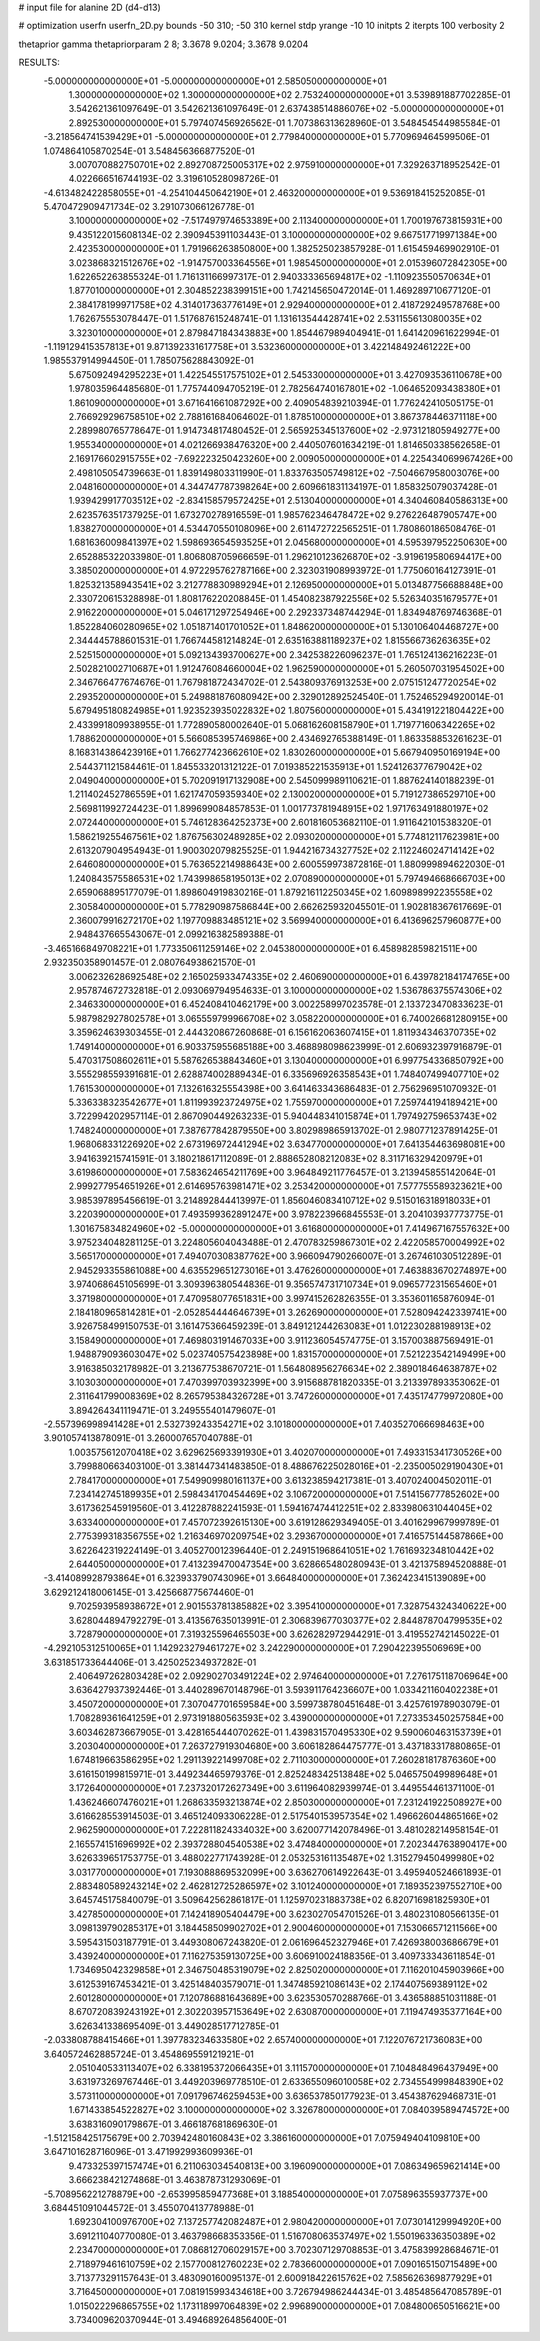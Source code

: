 # input file for alanine 2D (d4-d13)

# optimization
userfn       userfn_2D.py
bounds       -50 310; -50 310
kernel       stdp
yrange       -10 10
initpts      2
iterpts      100
verbosity    2

thetaprior gamma
thetapriorparam 2 8; 3.3678 9.0204; 3.3678 9.0204


RESULTS:
 -5.000000000000000E+01 -5.000000000000000E+01       2.585050000000000E+01
  1.300000000000000E+02  1.300000000000000E+02       2.753240000000000E+01       3.539891887702285E-01       3.542621361097649E-01  3.542621361097649E-01
  2.637438514886076E+02 -5.000000000000000E+01       2.892530000000000E+01       5.797407456926562E-01       1.707386313628960E-01  3.548454544985584E-01
 -3.218564741539429E+01 -5.000000000000000E+01       2.779840000000000E+01       5.770969464599506E-01       1.074864105870254E-01  3.548456366877520E-01
  3.007070882750701E+02  2.892708725005317E+02       2.975910000000000E+01       7.329263718952542E-01       4.022666516744193E-02  3.319610528098726E-01
 -4.613482422858055E+01 -4.254104450642190E+01       2.463200000000000E+01       9.536918415252085E-01       5.470472909471734E-02  3.291073066126778E-01
  3.100000000000000E+02 -7.517497974653389E+00       2.113400000000000E+01       1.700197673815931E+00       9.435122015608134E-02  2.390945391103443E-01
  3.100000000000000E+02  9.667517719971384E+00       2.423530000000000E+01       1.791966263850800E+00       1.382525023857928E-01  1.615459469902910E-01
  3.023868321512676E+02 -1.914757003364556E+01       1.985450000000000E+01       2.015396072842305E+00       1.622652263855324E-01  1.716131166997317E-01
  2.940333365694817E+02 -1.110923550570634E+01       1.877010000000000E+01       2.304852238399151E+00       1.742145650472014E-01  1.469289710677120E-01
  2.384178199971758E+02  4.314017363776149E+01       2.929400000000000E+01       2.418729249578768E+00       1.762675553078447E-01  1.517687615248741E-01
  1.131613544428741E+02  2.531155613080035E+02       3.323010000000000E+01       2.879847184343883E+00       1.854467989404941E-01  1.641420961622994E-01
 -1.119129415357813E+01  9.871392331617758E+01       3.532360000000000E+01       3.422148492461222E+00       1.985537914994450E-01  1.785075628843092E-01
  5.675092494295223E+01  1.422545517575102E+01       2.545330000000000E+01       3.427093536110678E+00       1.978035964485680E-01  1.775744094705219E-01
  2.782564740167801E+02 -1.064652093438380E+01       1.861090000000000E+01       3.671641661087292E+00       2.409054839210394E-01  1.776242410505175E-01
  2.766929296758510E+02  2.788161684064602E-01       1.878510000000000E+01       3.867378446371118E+00       2.289980765778647E-01  1.914734817480452E-01
  2.565925345137600E+02 -2.973121805949277E+00       1.955340000000000E+01       4.021266938476320E+00       2.440507601634219E-01  1.814650338562658E-01
  2.169176602915755E+02 -7.692223250423260E+00       2.009050000000000E+01       4.225434069967426E+00       2.498105054739663E-01  1.839149803311990E-01
  1.833763505749812E+02 -7.504667958003076E+00       2.048160000000000E+01       4.344747787398264E+00       2.609661831134197E-01  1.858325079037428E-01
  1.939429917703512E+02 -2.834158579572425E+01       2.513040000000000E+01       4.340460840586313E+00       2.623576351737925E-01  1.673270278916559E-01
  1.985762346478472E+02  9.276226487905747E+00       1.838270000000000E+01       4.534470550108096E+00       2.611472722565251E-01  1.780860186508476E-01
  1.681636009841397E+02  1.598693654593525E+01       2.045680000000000E+01       4.595397952250630E+00       2.652885322033980E-01  1.806808705966659E-01
  1.296210123626870E+02 -3.919619580694417E+00       3.385020000000000E+01       4.972295762787166E+00       2.323031908993972E-01  1.775060164127391E-01
  1.825321358943541E+02  3.212778830989294E+01       2.126950000000000E+01       5.013487756688848E+00       2.330720615328898E-01  1.808176220208845E-01
  1.454082387922556E+02  5.526340351679577E+01       2.916220000000000E+01       5.046171297254946E+00       2.292337348744294E-01  1.834948769746368E-01
  1.852284060280965E+02  1.051871401701052E+01       1.848620000000000E+01       5.130106404468727E+00       2.344445788601531E-01  1.766744581214824E-01
  2.635163881189237E+02  1.815566736263635E+02       2.525150000000000E+01       5.092134393700627E+00       2.342538226096237E-01  1.765124136216223E-01
  2.502821002710687E+01  1.912476084660004E+02       1.962590000000000E+01       5.260507031954502E+00       2.346766477674676E-01  1.767981872434702E-01
  2.543809376913253E+00  2.075151247720254E+02       2.293520000000000E+01       5.249881876080942E+00       2.329012892524540E-01  1.752465294920014E-01
  5.679495180824985E+01  1.923523935022832E+02       1.807560000000000E+01       5.434191221804422E+00       2.433991809938955E-01  1.772890580002640E-01
  5.068162608158790E+01  1.719771606342265E+02       1.788620000000000E+01       5.566085395746986E+00       2.434692765388149E-01  1.863358853261623E-01
  8.168314386423916E+01  1.766277423662610E+02       1.830260000000000E+01       5.667940950169194E+00       2.544371121584461E-01  1.845533201312122E-01
  7.019385221535913E+01  1.524126377679042E+02       2.049040000000000E+01       5.702091917132908E+00       2.545099989110621E-01  1.887624140188239E-01
  1.211402452786559E+01  1.621747059359340E+02       2.130020000000000E+01       5.719127386529710E+00       2.569811992724423E-01  1.899699084857853E-01
  1.001773781948915E+02  1.971763491880197E+02       2.072440000000000E+01       5.746128364252373E+00       2.601816053682110E-01  1.911642101538320E-01
  1.586219255467561E+02  1.876756302489285E+02       2.093020000000000E+01       5.774812117623981E+00       2.613207904954943E-01  1.900302079825525E-01
  1.944216734327752E+02  2.112246024714142E+02       2.646080000000000E+01       5.763652214988643E+00       2.600559973872816E-01  1.880999894622030E-01
  1.240843575586531E+02  1.743998658195013E+02       2.070890000000000E+01       5.797494668666703E+00       2.659068895177079E-01  1.898604919830216E-01
  1.879216112250345E+02  1.609898992235558E+02       2.305840000000000E+01       5.778290987586844E+00       2.662625932045501E-01  1.902818367617669E-01
  2.360079916272170E+02  1.197709883485121E+02       3.569940000000000E+01       6.413696257960877E+00       2.948437665543067E-01  2.099216382589388E-01
 -3.465166849708221E+01  1.773350611259146E+02       2.045380000000000E+01       6.458982859821511E+00       2.932350358901457E-01  2.080764938621570E-01
  3.006232628692548E+02  2.165025933474335E+02       2.460690000000000E+01       6.439782184174765E+00       2.957874672732818E-01  2.093069794954633E-01
  3.100000000000000E+02  1.536786375574306E+02       2.346330000000000E+01       6.452408410462179E+00       3.002258997023578E-01  2.133723470833623E-01
  5.987982927802578E+01  3.065559799966708E+02       3.058220000000000E+01       6.740026681280915E+00       3.359624639303455E-01  2.444320867260868E-01
  6.156162063607415E+01  1.811934346370735E+02       1.749140000000000E+01       6.903375955685188E+00       3.468898098623999E-01  2.606932397916879E-01
  5.470317508602611E+01  5.587626538843460E+01       3.130400000000000E+01       6.997754336850792E+00       3.555298559391681E-01  2.628874002889434E-01
  6.335696926358543E+01  1.748407499407710E+02       1.761530000000000E+01       7.132616325554398E+00       3.641463343686483E-01  2.756296951070932E-01
  5.336338323542677E+01  1.811993923724975E+02       1.755970000000000E+01       7.259744194189421E+00       3.722994202957114E-01  2.867090449263233E-01
  5.940448341015874E+01  1.797492759653743E+02       1.748240000000000E+01       7.387677842879550E+00       3.802989865913702E-01  2.980771237891425E-01
  1.968068331226920E+02  2.673196972441294E+02       3.634770000000000E+01       7.641354463698081E+00       3.941639215741591E-01  3.180218617112089E-01
  2.888652808212083E+02  8.311716329420979E+01       3.619860000000000E+01       7.583624654211769E+00       3.964849211776457E-01  3.213945855142064E-01
  2.999277954651926E+01  2.614695763981471E+02       3.253420000000000E+01       7.577755589323621E+00       3.985397895456619E-01  3.214892844413997E-01
  1.856046083410712E+02  9.515016318918033E+01       3.220390000000000E+01       7.493599362891247E+00       3.978223966845553E-01  3.204103937773775E-01
  1.301675834824960E+02 -5.000000000000000E+01       3.616800000000000E+01       7.414967167557632E+00       3.975234048281125E-01  3.224805604043488E-01
  2.470783259867301E+02  2.422058570004992E+02       3.565170000000000E+01       7.494070308387762E+00       3.966094790266007E-01  3.267461030512289E-01
  2.945293355861088E+00  4.635529651273016E+01       3.476260000000000E+01       7.463883670274897E+00       3.974068645105699E-01  3.309396380544836E-01
  9.356574731710734E+01  9.096577231565460E+01       3.371980000000000E+01       7.470958077651831E+00       3.997415262826355E-01  3.353601165876094E-01
  2.184180965814281E+01 -2.052854444646739E+01       3.262690000000000E+01       7.528094242339741E+00       3.926758499150753E-01  3.161475366459239E-01
  3.849121244263083E+01  1.012230288198913E+02       3.158490000000000E+01       7.469803191467033E+00       3.911236054574775E-01  3.157003887569491E-01
  1.948879093603047E+02  5.023740575423898E+00       1.831570000000000E+01       7.521223542149499E+00       3.916385032178982E-01  3.213677538670721E-01
  1.564808956276634E+02  2.389018464638787E+02       3.103030000000000E+01       7.470399703932399E+00       3.915688781820335E-01  3.213397893353062E-01
  2.311641799008369E+02  8.265795384326728E+01       3.747260000000000E+01       7.435174779972080E+00       3.894264341119471E-01  3.249555401479607E-01
 -2.557396998941428E+01  2.532739243354271E+02       3.101800000000000E+01       7.403527066698463E+00       3.901057413878091E-01  3.260007657040788E-01
  1.003575612070418E+02  3.629625693391930E+01       3.402070000000000E+01       7.493315341730526E+00       3.799880663403100E-01  3.381447341483850E-01
  8.488676225028016E+01 -2.235005029190430E+01       2.784170000000000E+01       7.549909980161137E+00       3.613238594217381E-01  3.407024004502011E-01
  7.234142745189935E+01  2.598434170454469E+02       3.106720000000000E+01       7.514156777852602E+00       3.617362545919560E-01  3.412287882241593E-01
  1.594167474412251E+02  2.833980631044045E+02       3.633400000000000E+01       7.457072392615130E+00       3.619128629349405E-01  3.401629967999789E-01
  2.775399318356755E+02  1.216346970209754E+02       3.293670000000000E+01       7.416575144587866E+00       3.622642319224149E-01  3.405270012396440E-01
  2.249151968641051E+02  1.761693234810442E+02       2.644050000000000E+01       7.413239470047354E+00       3.628665480280943E-01  3.421375894520888E-01
 -3.414089928793864E+01  6.323933790743096E+01       3.664840000000000E+01       7.362423415139089E+00       3.629212418006145E-01  3.425668775674460E-01
  9.702593958938672E+01  2.901553781385882E+02       3.395410000000000E+01       7.328754324340622E+00       3.628044894792279E-01  3.413567635013991E-01
  2.306839677030377E+02  2.844878704799535E+02       3.728790000000000E+01       7.319325596465503E+00       3.626282972944291E-01  3.419552742145022E-01
 -4.292105312510065E+01  1.142923279461727E+02       3.242290000000000E+01       7.290422395506969E+00       3.631851733644406E-01  3.425025234937282E-01
  2.406497262803428E+02  2.092902703491224E+02       2.974640000000000E+01       7.276175118706964E+00       3.636427937392446E-01  3.440289670148796E-01
  3.593911764236607E+00  1.033421160402238E+01       3.450720000000000E+01       7.307047701659584E+00       3.599738780451648E-01  3.425761978903079E-01
  1.708289361641259E+01  2.973191880563593E+02       3.439000000000000E+01       7.273353450257584E+00       3.603462873667905E-01  3.428165444070262E-01
  1.439831570495330E+02  9.590060463153739E+01       3.203040000000000E+01       7.263727919304680E+00       3.606182864475777E-01  3.437183317880865E-01
  1.674819663586295E+02  1.291139221499708E+02       2.711030000000000E+01       7.260281817876360E+00       3.616150199815971E-01  3.449234465979376E-01
  2.825248342513848E+02  5.046575049989648E+01       3.172640000000000E+01       7.237320172627349E+00       3.611964082939974E-01  3.449554461371100E-01
  1.436246607476021E+01  1.268633593213874E+02       2.850300000000000E+01       7.231241922508927E+00       3.616628553914503E-01  3.465124093306228E-01
  2.517540153957354E+02  1.496626044865166E+02       2.962590000000000E+01       7.222811824334032E+00       3.620077142078496E-01  3.481028214958154E-01
  2.165574151696992E+02  2.393728804540538E+02       3.474840000000000E+01       7.202344763890417E+00       3.626339651753775E-01  3.488022771743928E-01
  2.053253161135487E+02  1.315279450499980E+02       3.031770000000000E+01       7.193088869532099E+00       3.636270614922643E-01  3.495940524661893E-01
  2.883480589243214E+02  2.462812725286597E+02       3.101240000000000E+01       7.189352397552710E+00       3.645745175840079E-01  3.509642562861817E-01
  1.125970231883738E+02  6.820716981825930E+01       3.427850000000000E+01       7.142418905404479E+00       3.623027054701526E-01  3.480231080566135E-01
  3.098139790285317E+01  3.184458509902702E+01       2.900460000000000E+01       7.153066571211566E+00       3.595431503187791E-01  3.449308067243820E-01
  2.061696452327946E+01  7.426938003686679E+01       3.439240000000000E+01       7.116275359130725E+00       3.606910024188356E-01  3.409733343611854E-01
  1.734695042329858E+01  2.346750485319079E+02       2.825020000000000E+01       7.116201045903966E+00       3.612539167453421E-01  3.425148403579071E-01
  1.347485921086143E+02  2.174407569389112E+02       2.601280000000000E+01       7.120786881643689E+00       3.623530570288766E-01  3.436588851031188E-01
  8.670720839243192E+01  2.302203957153649E+02       2.630870000000000E+01       7.119474935377164E+00       3.626341338695409E-01  3.449028517712785E-01
 -2.033808788415466E+01  1.397783234633580E+02       2.657400000000000E+01       7.122076721736083E+00       3.640572462885724E-01  3.454869559121921E-01
  2.051040533113407E+02  6.338195372066435E+01       3.111570000000000E+01       7.104848496437949E+00       3.631973269767446E-01  3.449203969778510E-01
  2.633655096010058E+02  2.734554999848390E+02       3.573110000000000E+01       7.091796746259453E+00       3.636537850177923E-01  3.454387629468731E-01
  1.671433854522827E+02  3.100000000000000E+02       3.326780000000000E+01       7.084039589474572E+00       3.638316090179867E-01  3.466187681869630E-01
 -1.512158425175679E+00  2.703942480160843E+02       3.386160000000000E+01       7.075949404109810E+00       3.647101628716096E-01  3.471992993609936E-01
  9.473325397157474E+01  6.211063034540813E+00       3.196090000000000E+01       7.086349659621414E+00       3.666238421274868E-01  3.463878731293069E-01
 -5.708956221278879E+00 -2.653995859477368E+01       3.188540000000000E+01       7.075896355937737E+00       3.684451091044572E-01  3.455070413778988E-01
  1.692304100976700E+02  7.137257742082487E+01       2.980420000000000E+01       7.073014129994920E+00       3.691211040770080E-01  3.463798668353356E-01
  1.516708063537497E+02  1.550196336350389E+02       2.234700000000000E+01       7.086812706029157E+00       3.702307129708853E-01  3.475839928684671E-01
  2.718979461610759E+02  2.157700812760223E+02       2.783660000000000E+01       7.090165150715489E+00       3.713773291157643E-01  3.483090160095137E-01
  2.600918422615762E+02  7.585626369877929E+01       3.716450000000000E+01       7.081915993434618E+00       3.726794986244434E-01  3.485485647085789E-01
  1.015022296865755E+02  1.173118997064839E+02       2.996890000000000E+01       7.084800650516621E+00       3.734009620370944E-01  3.494689264856400E-01